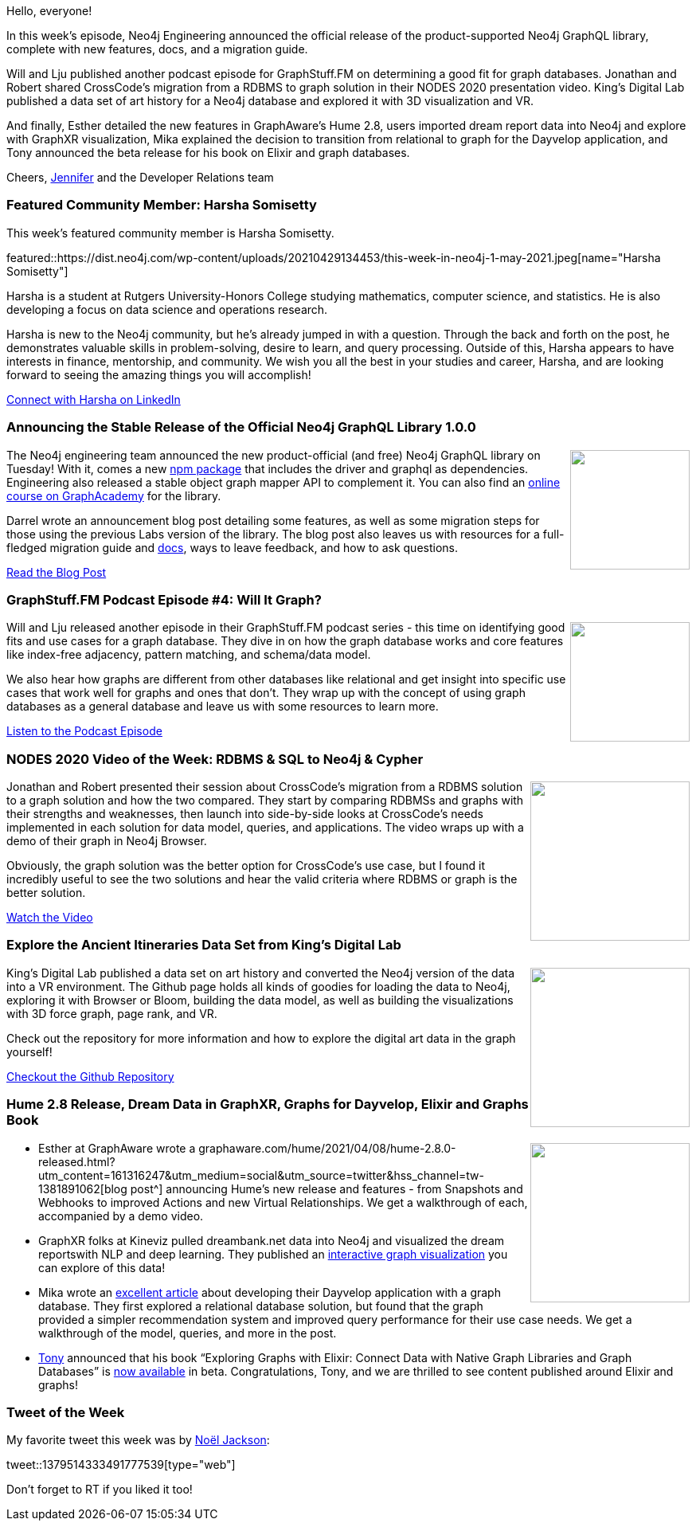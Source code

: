 ﻿:linkattrs:
:type: "web"

////
[Keywords/Tags:]
<insert-tags-here>


[Meta Description:]



[Primary Image File Name:]
this-week-neo4j-21-dec-2019.jpg

[Primary Image Alt Text:]


[Headline:]
This Week in Neo4j - Neo4j GraphQL 1.0, GraphStuff.FM, RDBMS to Graph, Art History in VR

[Body copy:]
////

Hello, everyone!

In this week's episode, Neo4j Engineering announced the official release of the product-supported Neo4j GraphQL library, complete with new features, docs, and a migration guide.

Will and Lju published another podcast episode for GraphStuff.FM on determining a good fit for graph databases. Jonathan and Robert shared CrossCode’s migration from a RDBMS to graph solution in their NODES 2020 presentation video. King’s Digital Lab published a data set of art history for a Neo4j database and explored it with 3D visualization and VR.

And finally, Esther detailed the new features in GraphAware’s Hume 2.8, users imported dream report data into Neo4j and explore with GraphXR visualization, Mika explained the decision to transition from relational to graph for the Dayvelop application, and Tony announced the beta release for his book on Elixir and graph databases.

Cheers,
https://twitter.com/jmhreif[Jennifer^] and the Developer Relations team


[[featured-community-member]]
=== Featured Community Member: Harsha Somisetty

This week's featured community member is Harsha Somisetty.

featured::https://dist.neo4j.com/wp-content/uploads/20210429134453/this-week-in-neo4j-1-may-2021.jpeg[name="Harsha Somisetty"]

Harsha is a student at Rutgers University-Honors College studying mathematics, computer science, and statistics. He is also developing a focus on data science and operations research.

Harsha is new to the Neo4j community, but he’s already jumped in with a question. Through the back and forth on the post, he demonstrates valuable skills in problem-solving, desire to learn, and query processing. Outside of this, Harsha appears to have interests in finance, mentorship, and community. We wish you all the best in your studies and career, Harsha, and are looking forward to seeing the amazing things you will accomplish!

https://www.linkedin.com/in/harshasomisetty/[Connect with Harsha on LinkedIn, role="medium button"]


[[features-1]]
=== Announcing the Stable Release of the Official Neo4j GraphQL Library 1.0.0

++++
<div style="float:right; padding: 2px	">
<img src="https://dist.neo4j.com/wp-content/uploads/20210426172712/graphql-social.png" width="150px"  />
</div>
++++
 
The Neo4j engineering team announced the new product-official (and free) Neo4j GraphQL library on Tuesday! With it, comes a new https://www.npmjs.com/package/@neo4j/graphql[npm package^] that includes the driver and graphql as dependencies. Engineering also released a stable object graph mapper API to complement it. You can also find an https://neo4j.com/graphacademy/training-graphql-apis/enrollment/[online course on GraphAcademy^] for the library.

Darrel wrote an announcement blog post detailing some features, as well as some migration steps for those using the previous Labs version of the library. The blog post also leaves us with resources for a full-fledged migration guide and https://neo4j.com/docs/graphql-manual/current/[docs^], ways to leave feedback, and how to ask questions.

https://neo4j.com/developer-blog/announcing-stable-release-official-neo4j-graphql-library-1-0-0/[Read the Blog Post, role="medium button"]

[[features-2]]
=== GraphStuff.FM Podcast Episode #4: Will It Graph?

++++
<div style="float:right; padding: 2px; padding-left: 4px;">
<img src="https://dist.neo4j.com/wp-content/uploads/20210325202224/graph.fm_.png" width=150px"  />
</div>
++++

Will and Lju released another episode in their GraphStuff.FM podcast series - this time on identifying good fits and use cases for a graph database. They dive in on how the graph database works and core features like index-free adjacency, pattern matching, and schema/data model.

We also hear how graphs are different from other databases like relational and get insight into specific use cases that work well for graphs and ones that don’t. They wrap up with the concept of using graph databases as a general database and leave us with some resources to learn more.

https://www.graphstuff.fm/episodes/will-it-graph-identifying-a-good-fit-for-graph-databases[Listen to the Podcast Episode, role="medium button"]


[[features-3]]
=== NODES 2020 Video of the Week: RDBMS & SQL to Neo4j & Cypher

++++
<div style="float:right; padding: 2px	">
<img src="https://dist.neo4j.com/wp-content/uploads/20210429134451/nodes2020-rdbms-sql-to-neo4j-cypher.jpeg" width="200px"  />
</div>
++++

Jonathan and Robert presented their session about CrossCode’s migration from a RDBMS solution to a graph solution and how the two compared. They start by comparing RDBMSs and graphs with their strengths and weaknesses, then launch into side-by-side looks at CrossCode’s needs implemented in each solution for data model, queries, and applications. The video wraps up with a demo of their graph in Neo4j Browser.

Obviously, the graph solution was the better option for CrossCode’s use case, but I found it incredibly useful to see the two solutions and hear the valid criteria where RDBMS or graph is the better solution.

https://youtu.be/TmmsblJgpKU[Watch the Video, role="medium button"]

[[features-4]]
=== Explore the Ancient Itineraries Data Set from King’s Digital Lab

++++
<div style="float:right; padding: 2px	">
<img src="https://dist.neo4j.com/wp-content/uploads/20210429134450/king-digital-art-data-vr.png" width="200px"  />
</div>
++++

King’s Digital Lab published a data set on art history and converted the Neo4j version of the data into a VR environment. The Github page holds all kinds of goodies for loading the data to Neo4j, exploring it with Browser or Bloom, building the data model, as well as building the visualizations with 3D force graph, page rank, and VR.

Check out the repository for more information and how to explore the digital art data in the graph yourself!

https://kingsdigitallab.github.io/ancient-itineraries/[Checkout the Github Repository, role="medium button"]


[[features-5]]
=== Hume 2.8 Release, Dream Data in GraphXR, Graphs for Dayvelop, Elixir and Graphs Book

++++
<div style="float:right; padding: 2px	">
<img src="https://dist.neo4j.com/wp-content/uploads/20201002012844/noun_Book_1908773.png" width="200px"  />
</div>
++++

* Esther at GraphAware wrote a graphaware.com/hume/2021/04/08/hume-2.8.0-released.html?utm_content=161316247&utm_medium=social&utm_source=twitter&hss_channel=tw-1381891062[blog post^] announcing Hume’s new release and features - from Snapshots and Webhooks to improved Actions and new Virtual Relationships. We get a walkthrough of each, accompanied by a demo video.

* GraphXR folks at Kineviz pulled dreambank.net data into Neo4j and visualized the dream reportswith NLP and deep learning. They published an https://graphxrnext.kineviz.com/share/603f9ec927b62c00623fe9dd/Dream%20Similarity%20Graph/606b91893df5e400607daef2[interactive graph visualization^] you can explore of this data!

* Mika wrote an https://hakimkramdi.medium.com/a-journey-with-a-graph-database-fc643ba56460[excellent article^] about developing their Dayvelop application with a graph database. They first explored a relational database solution, but found that the graph provided a simpler recommendation system and improved query performance for their use case needs. We get a walkthrough of the model, queries, and more in the post.

* https://twitter.com/@tonyhammond[Tony^] announced that his book “Exploring Graphs with Elixir: Connect Data with Native Graph Libraries and Graph Databases” is https://pragprog.com/titles/thgraphs/exploring-graphs-with-elixir/[now available^] in beta. Congratulations, Tony, and we are thrilled to see content published around Elixir and graphs!


=== Tweet of the Week

My favorite tweet this week was by https://twitter.com/noel[Noël Jackson^]:

tweet::1379514333491777539[type={type}]

Don't forget to RT if you liked it too!



////

=== TWIN4j Featured Member Nominations

++++
<div style="float:right; padding: 2px	">
<img src="https://dist.neo4j.com/wp-content/uploads/20201002023837/noun_Knight_18620.png" width="150px"  />
</div>
++++

On a brief side note, we are looking for nominations for future featured community members. 

So if you know someone who's doing cool stuff with Neo4j, be it a colleague, a friend, or even yourself, please let me know by filling in the form below. If you provide your name, we'll make sure to mention you when we do the write-up.

https://docs.google.com/forms/d/e/1FAIpQLSe_eyWds17yMX35fFfAoIjMoXbGL9yGmCJk8JorCV1in7zJQQ/viewform[Send your nomination, role="medium button"]

////
